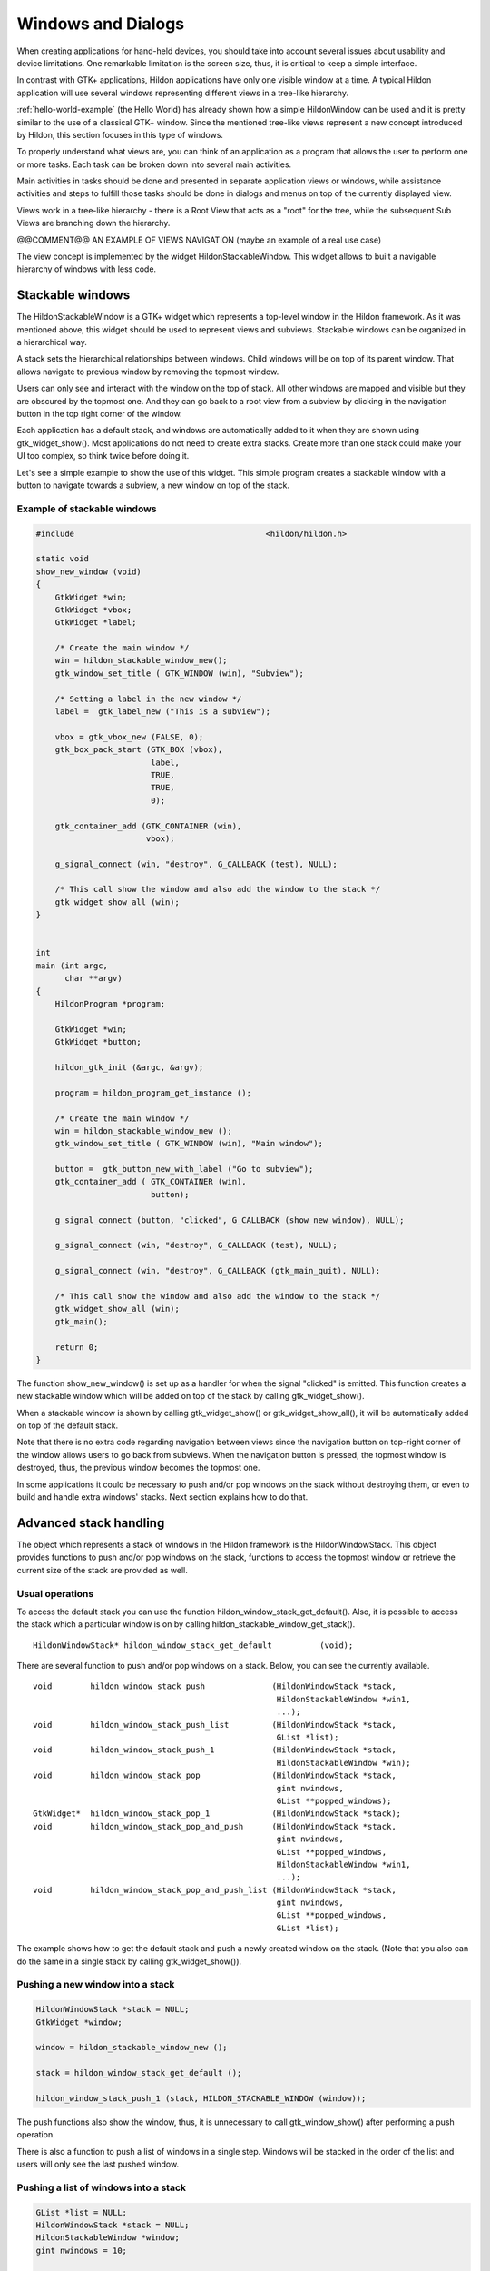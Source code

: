 .. _ch-Windows:

Windows and Dialogs
###################

When creating applications for hand-held devices, you should take into account several issues about usability and device limitations. One remarkable limitation is the screen size, thus, it is critical to keep a simple interface.

In contrast with GTK+ applications, Hildon applications have only one visible window at a time. A typical Hildon application will use several windows representing different views in a tree-like hierarchy.

:ref:`hello-world-example` (the Hello World) has already shown how a simple HildonWindow can be used and it is pretty similar to the use of a classical GTK+ window. Since the mentioned tree-like views represent a new concept introduced by Hildon, this section focuses in this type of windows.

To properly understand what views are, you can think of an application as a program that allows the user to perform one or more tasks. Each task can be broken down into several main activities.

Main activities in tasks should be done and presented in separate application views or windows, while assistance activities and steps to fulfill those tasks should be done in dialogs and menus on top of the currently displayed view.

Views work in a tree-like hierarchy - there is a Root View that acts as a "root" for the tree, while the subsequent Sub Views are branching down the hierarchy.

@@COMMENT@@ AN EXAMPLE OF VIEWS NAVIGATION (maybe an example of a real use case)

The view concept is implemented by the widget HildonStackableWindow. This widget allows to built a navigable hierarchy of windows with less code.

Stackable windows
*****************

The HildonStackableWindow is a GTK+ widget which represents a top-level window in the Hildon framework. As it was mentioned above, this widget should be used to represent views and subviews. Stackable windows can be organized in a hierarchical way.

A stack sets the hierarchical relationships between windows. Child windows will be on top of its parent window. That allows navigate to previous window by removing the topmost window.

Users can only see and interact with the window on the top of stack. All other windows are mapped and visible but they are obscured by the topmost one. And they can go back to a root view from a subview by clicking in the navigation button in the top right corner of the window.

Each application has a default stack, and windows are automatically added to it when they are shown using gtk_widget_show(). Most applications do not need to create extra stacks. Create more than one stack could make your UI too complex, so think twice before doing it.

Let's see a simple example to show the use of this widget. This simple program creates a stackable window with a button to navigate towards a subview, a new window on top of the stack.

Example of stackable windows
============================

.. code-block:: python

  
  
  #include                                        <hildon/hildon.h>
  
  static void
  show_new_window (void)
  {
      GtkWidget *win;
      GtkWidget *vbox;
      GtkWidget *label;
  
      /* Create the main window */
      win = hildon_stackable_window_new();
      gtk_window_set_title ( GTK_WINDOW (win), "Subview");
  
      /* Setting a label in the new window */
      label =  gtk_label_new ("This is a subview");
  
      vbox = gtk_vbox_new (FALSE, 0);
      gtk_box_pack_start (GTK_BOX (vbox),
                          label,
                          TRUE,
                          TRUE,
                          0);
  
      gtk_container_add (GTK_CONTAINER (win),
                         vbox);
  
      g_signal_connect (win, "destroy", G_CALLBACK (test), NULL);
  
      /* This call show the window and also add the window to the stack */
      gtk_widget_show_all (win);
  }
  
  
  int
  main (int argc,
        char **argv)
  {
      HildonProgram *program;
  
      GtkWidget *win;
      GtkWidget *button;
  
      hildon_gtk_init (&argc, &argv);
  
      program = hildon_program_get_instance ();
  
      /* Create the main window */
      win = hildon_stackable_window_new ();
      gtk_window_set_title ( GTK_WINDOW (win), "Main window");
  
      button =  gtk_button_new_with_label ("Go to subview");
      gtk_container_add ( GTK_CONTAINER (win),
                          button);
  
      g_signal_connect (button, "clicked", G_CALLBACK (show_new_window), NULL);
  
      g_signal_connect (win, "destroy", G_CALLBACK (test), NULL);
  
      g_signal_connect (win, "destroy", G_CALLBACK (gtk_main_quit), NULL);
  
      /* This call show the window and also add the window to the stack */
      gtk_widget_show_all (win);
      gtk_main();
  
      return 0;
  }
  
          
The function show_new_window() is set up as a handler for when the signal "clicked" is emitted. This function creates a new stackable window which will be added on top of the stack by calling gtk_widget_show().

When a stackable window is shown by calling gtk_widget_show() or gtk_widget_show_all(), it will be automatically added on top of the default stack.

Note that there is no extra code regarding navigation between views since the navigation button on top-right corner of the window allows users to go back from subviews. When the navigation button is pressed, the topmost window is destroyed, thus, the previous window becomes the topmost one.

In some applications it could be necessary to push and/or pop windows on the stack without destroying them, or even to build and handle extra windows' stacks. Next section explains how to do that.

Advanced stack handling
***********************

The object which represents a stack of windows in the Hildon framework is the HildonWindowStack. This object provides functions to push and/or pop windows on the stack, functions to access the topmost window or retrieve the current size of the stack are provided as well.

Usual operations
================

To access the default stack you can use the function hildon_window_stack_get_default(). Also, it is possible to access the stack which a particular window is on by calling hildon_stackable_window_get_stack().

::

  
  
  HildonWindowStack* hildon_window_stack_get_default          (void);
  
        
There are several function to push and/or pop windows on a stack. Below, you can see the currently available.

::

  
  
  void        hildon_window_stack_push              (HildonWindowStack *stack,
                                                     HildonStackableWindow *win1,
                                                     ...);
  void        hildon_window_stack_push_list         (HildonWindowStack *stack,
                                                     GList *list);
  void        hildon_window_stack_push_1            (HildonWindowStack *stack,
                                                     HildonStackableWindow *win);
  void        hildon_window_stack_pop               (HildonWindowStack *stack,
                                                     gint nwindows,
                                                     GList **popped_windows);
  GtkWidget*  hildon_window_stack_pop_1             (HildonWindowStack *stack);
  void        hildon_window_stack_pop_and_push      (HildonWindowStack *stack,
                                                     gint nwindows,
                                                     GList **popped_windows,
                                                     HildonStackableWindow *win1,
                                                     ...);
  void        hildon_window_stack_pop_and_push_list (HildonWindowStack *stack,
                                                     gint nwindows,
                                                     GList **popped_windows,
                                                     GList *list);
  
        
The example shows how to get the default stack and push a newly created window on the stack. (Note that you also can do the same in a single stack by calling gtk_widget_show()).

Pushing a new window into a stack
=================================

.. code-block:: python

  
  
      HildonWindowStack *stack = NULL;
      GtkWidget *window;
  
      window = hildon_stackable_window_new ();
  
      stack = hildon_window_stack_get_default ();
  
      hildon_window_stack_push_1 (stack, HILDON_STACKABLE_WINDOW (window));
  
          
The push functions also show the window, thus, it is unnecessary to call gtk_window_show() after performing a push operation.

There is also a function to push a list of windows in a single step. Windows will be stacked in the order of the list and users will only see the last pushed window.

Pushing a list of windows into a stack
======================================

.. code-block:: python

  
  
      GList *list = NULL;
      HildonWindowStack *stack = NULL;
      HildonStackableWindow *window;
      gint nwindows = 10;
  
      stack = hildon_stackable_window_get_stack (window);
  
      while (nwindows > 0) {
          parent = hildon_stackable_window_new ();
          list = g_list_append (list, window);
          nwindows--;
      }
      hildon_window_stack_push_list (stack, list);
      g_list_free (list);
  
        
There are similar functions to perform the pop operation. In the example, hildon_window_stack_pop_list() is used to pop N windows from the default stack and stores them in the list of arguments. Notice that the size of the stack is checked with hildon_stackable_window_size().

Popping a number of windows from a stack into a list
====================================================

.. code-block:: python

  
  
      GList *list = NULL;
      HildonWindowStack *stack;
      HildonStackableWindow *window;
      gint nwindows = 10;
  
      stack = hildon_stackable_window_get_default ();
  
      if (hildon_stackable_window_size (stack) > nwindows){
          hildon_window_stack_pop (stack, nwindows, list);
      }
  
        
HildonWindowStack object also provides more advanced functions to perform both pop and push operations at once such as hildon_window_stack_pop_and_push() or hildon_window_stack_pop_and_push_list(). These functions do everything in a single transition, so the user will only see the last pushed window.

When you perform push/pop operations you should take into account two things:

* All stacked windows are visible and all visible windows are stacked.
* Each window can only be in one stack at a time.

Due to the first one, a push operation always shows the window and a pop operation always hides the window. Functions gtk_widget_show() and gtk_window_hide() always push and remove the window from its current stack, respectively.

Regarding the second one, operation push will not take effect on windows which are already on a stack.

Multiple Stacks
===============

Most applications do not need more than the default stack. Although it is possible to use multiple stacks in one application, you should be aware that this could increase the complexity of the UI. So think twice before deciding to use several stacks.

To create a new stack just use hildon_window_stack_new(). New stacks will behave like a new application or task. Newly created stacks will be displayed on top of current stack. Users will need to use the task selector to change between stacks as they use to do to change between tasks (applications).

Once a new stack is created you can use the functions explained in the previous section to pop and/or push windows on the stack.

Dialogs
*******

Dialog boxes are a convenient way to prompt the user for a small amount of input, e.g. to display a message, ask a question, or anything else that does not require extensive effort on the user's part.

Hildon provides specialized widgets to cover the most common dialog's use cases: HildonNote and HildonBanner.

HildonNote is useful to ask users a question and HildonBanner is used to show textual information which automatically disappear after a certain period of time without user interaction. Both widgets will be deeply explained in :ref:`section-notification-widgets` .

Besides those widgets, Hildon provides also specialized GtkDialogs designed to cover different use cases: HildonPickerDialog and HildonWizardDialog.

The widget HildonPickerDialog is used along with HildonPickerButton and HildonTouchSelector to give a way to make data selections. :ref:`ch-Selectors` explains the use of such widgets.

To create a guided process which helps users accomplish complex task step by step, Hildon provide the HildonWizardDialog widget. Next section explains how to use this widget.

HildonWizardDialog
==================

HildonWizardDialog is a widget that allows one to create a guided process. The dialog has three standard buttons, previous, next and finish, and contains several pages. Users can close the dialog by tapping the dimmed area outside the dialog's window

A good example of a guided process which could be implemented with this widget is the setup of a new e-mail account in an e-mail client. Users would have to fill several entries through several steps to accomplish the setup of the new account. The process of installing an application is another example of how this widget could be used.

This widget uses a GtkNotebook that contains the actual wizard pages. The notebook widget is pointed by the property "wizard-notebook" of the wizard. You need to create the notebook as well as the pages that will be displayed. You can read more about GtkNotebook in `GTK+ Reference Manual <GTK+ Reference Manual>`_

To create a new wizard dialog you should call:

::

  
  
  GtkWidget*  hildon_wizard_dialog_new        (GtkWindow *parent,
                                               const char *wizard_name,
                                               GtkNotebook *notebook);
  
        
The parent window is usually the current visible view. The wizard name will be displayed as title in the wizard dialog.

Usually, you will want to validate user input to decide whether it should move to the next step or not. To do that you can set a user function by using:

::

  
  
  void        hildon_wizard_dialog_set_forward_page_func (HildonWizardDialog *wizard_dialog,
                                                          HildonWizardDialogPageFunc page_func,
                                                          gpointer data,
                                                          GDestroyNotify destroy);
  
        
The function above sets the function "page_func" to be used to decide whether users can go to the next page when they press the forward button. The function should have the following signature:

::

  
  
  gboolean    (*HildonWizardDialogPageFunc)   (GtkNotebook *notebook,
                                               gint current_page,
                                               gpointer data);
  
        
Here, an example of using a HildonWizardDialog

Example of a Hildon wizard dialog
=================================

.. code-block:: python

  
  
  #include                                        <stdio.h>
  #include                                        <stdlib.h>
  #include                                        <string.h>
  #include                                        <hildon/hildon.h>
  
  gboolean
  on_page_switch (GtkNotebook *notebook,
                  GtkNotebookPage *page,
                  guint num,
                  HildonWizardDialog *dialog)
  {
      g_debug ("Page %d", num);
  
      return TRUE;
  }
  
  static gboolean
  some_page_func (GtkNotebook *nb,
                  gint current,
                  gpointer userdata)
  {
    HildonEntry *entry;
  
    /* Validate data only for the third page. */
    switch (current) {
      case 2:
        entry = HILDON_ENTRY (gtk_notebook_get_nth_page (nb, current));
        return (strlen (hildon_entry_get_text (entry)) != 0);
      default:
        return TRUE;
    }
  }
  
  int
  main (int argc, char **argv)
  {
      hildon_gtk_init (&argc, &argv);
  
      GtkWidget *dialog, *notebook, *label_1, *label_2, *entry_3, *label_4;
  
      /* Create a notebook */
      notebook = gtk_notebook_new ();
  
      /* Create widgets to place into the notebook's pages */
      label_1 = gtk_label_new ("Page 1");
      label_2 = gtk_label_new ("Page 2");
  
      entry_3 = hildon_entry_new (HILDON_SIZE_AUTO);
      hildon_entry_set_placeholder (HILDON_ENTRY (entry_3),
                                    "Write something to continue");
  
      label_4 = gtk_label_new ("Page 4");
  
      /* Append pages */
      gtk_notebook_append_page (GTK_NOTEBOOK (notebook), label_1, NULL);
      gtk_notebook_append_page (GTK_NOTEBOOK (notebook), label_2, NULL);
      gtk_notebook_append_page (GTK_NOTEBOOK (notebook), entry_3, NULL);
      gtk_notebook_append_page (GTK_NOTEBOOK (notebook), label_4, NULL);
  
      /* Create wizard dialog */
      dialog = hildon_wizard_dialog_new (NULL, "Wizard",
                                         GTK_NOTEBOOK (notebook));
  
      /* Set a handler for "switch-page" signal */
      g_signal_connect (G_OBJECT (notebook),
                        "switch-page",
                        G_CALLBACK (on_page_switch),
                        dialog);
  
      /* Set a function to decide if user can go to next page */
      hildon_wizard_dialog_set_forward_page_func (HILDON_WIZARD_DIALOG (dialog),
                                                  some_page_func, NULL, NULL);
  
      gtk_widget_show_all (dialog);
      gtk_dialog_run (GTK_DIALOG (dialog));
  
      return 0;
  }
  
          
Apart from how to create and use a wizard dialog, this example also sets up a handler to catch the signal "switch-page" from the notepad. This signal is emitted by the widget GtkNotebook when the user or a function changes the current page.

Using GtkDialogs in Hildon applications
=======================================

In general you can use GtkDialog in a similar way as you would use it in a GTK+ application. But you have to take into account that:

* In Hildon applications, buttons "cancel", "reject" and "close" are allowed. However, buttons which emit the signal "response" with GTK_RESPONSE_CANCEL, GTK_RESPONSE_REJECT or GTK_RESPONSE_CLOSE as the response's identifier, will not be displayed. Therefore, if you need to deal with the action of closing a GtkDialog in a Hildon application, you would need to be aware of this detail and to handle the GTK_RESPONSE_DELETE_EVENT response identifier properly.
* Another detail to take care of is that GtkDialogs can work in two modalities in a Hildon application: task-modal or system-modal. A dialog will be task-modal if it is transient for the main window. That will be the case when the function gtk_window_set_transient_for() is used or the dialog was created by calling gtk_dialog_new_with_buttons() specifying a parent window. Otherwise, the dialog will be system-modal. If the dialog is task-modal, the Platform UI (Task button and Status area) will be visible on top and can be used normally to switch between tasks. If the dialog is system-modal, both the task button and status area are blurred and dimmed. They are not active while the dialog is open and until it is closed, task switching are not possible.

Here an example which create a task-modal dialog.

Application modal dialog example
================================

.. code-block:: python

  
  
  #include <hildon/hildon.h>
  
  int
  main                                            (int argc,
                                                   char **argv)
  {
    GtkWidget *dialog;
    GtkWidget *win;
  
    hildon_gtk_init (&argc, &argv);
  
    win = hildon_stackable_window_new () ;
  
    gtk_widget_show (win);
  
    dialog = gtk_dialog_new ();
  
    gtk_window_set_transient_for  (GTK_WINDOW (dialog),
                                   GTK_WINDOW (win));
  
    gtk_window_set_title (GTK_WINDOW (dialog), "Hello!");
  
    gtk_widget_show_all (GTK_WIDGET (dialog));
  
    gtk_dialog_run (GTK_DIALOG (dialog));
  
    return 0;
  }
  
          

